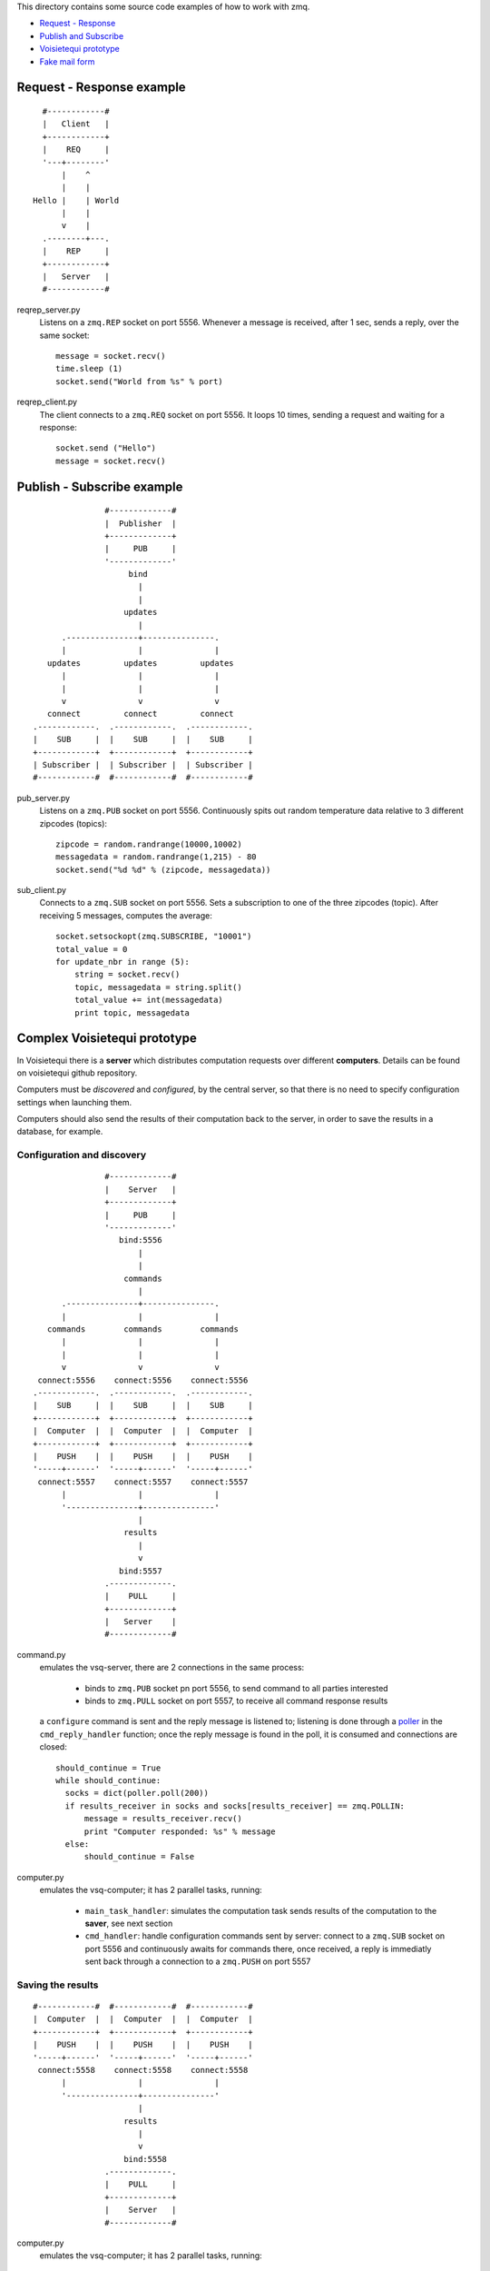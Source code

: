This directory contains some source code examples of how to work with zmq.

* `Request - Response`_
* `Publish and Subscribe`_
* `Voisietequi prototype`_
* `Fake mail form`_


.. _`Request - Response`:

Request - Response example
--------------------------

::

          #------------#
          |   Client   |
          +------------+
          |    REQ     |
          '---+--------'
              |    ^
              |    |
        Hello |    | World
              |    |
              v    |
          .--------+---.
          |    REP     |
          +------------+
          |   Server   |
          #------------#


reqrep_server.py
  Listens on a ``zmq.REP`` socket on port 5556.
  Whenever a message is received, after 1 sec, sends a reply, over the same socket::

        message = socket.recv()
        time.sleep (1)
        socket.send("World from %s" % port)

reqrep_client.py
  The client connects to a ``zmq.REQ`` socket on port 5556. It loops 10 times, sending a request and
  waiting for a response::

    socket.send ("Hello")
    message = socket.recv()



.. _`Publish and Subscribe`:

Publish - Subscribe example
---------------------------

::

                   #-------------#
                   |  Publisher  |
                   +-------------+
                   |     PUB     |
                   '-------------'
                        bind
                          |
                          |
                       updates
                          |
          .---------------+---------------.
          |               |               |
       updates         updates         updates
          |               |               |
          |               |               |
          v               v               v
       connect         connect         connect
    .------------.  .------------.  .------------.
    |    SUB     |  |    SUB     |  |    SUB     |
    +------------+  +------------+  +------------+
    | Subscriber |  | Subscriber |  | Subscriber |
    #------------#  #------------#  #------------#


pub_server.py
  Listens on a ``zmq.PUB`` socket on port 5556.
  Continuously spits out random temperature data relative to 3 different zipcodes (topics)::

    zipcode = random.randrange(10000,10002)
    messagedata = random.randrange(1,215) - 80
    socket.send("%d %d" % (zipcode, messagedata))

sub_client.py
  Connects to a ``zmq.SUB`` socket on port 5556. Sets a subscription to one of the three zipcodes (topic).
  After receiving 5 messages, computes the average::

    socket.setsockopt(zmq.SUBSCRIBE, "10001")
    total_value = 0
    for update_nbr in range (5):
        string = socket.recv()
        topic, messagedata = string.split()
        total_value += int(messagedata)
        print topic, messagedata


.. _`Voisietequi prototype`:

Complex Voisietequi prototype
-----------------------------

In Voisietequi there is a **server** which distributes
computation requests over different **computers**. Details can be found on voisietequi
github repository.

Computers must be *discovered* and *configured*, by the central server, so that there is no
need to specify configuration settings when launching them.

Computers should also send the results of their computation back to the server, in order to save
the results in a database, for example.


Configuration and discovery
===========================

::

                   #-------------#
                   |    Server   |
                   +-------------+
                   |     PUB     |
                   '-------------'
                      bind:5556
                          |
                          |
                       commands
                          |
          .---------------+---------------.
          |               |               |
       commands        commands        commands
          |               |               |
          |               |               |
          v               v               v
     connect:5556    connect:5556    connect:5556
    .------------.  .------------.  .------------.
    |    SUB     |  |    SUB     |  |    SUB     |
    +------------+  +------------+  +------------+
    |  Computer  |  |  Computer  |  |  Computer  |
    +------------+  +------------+  +------------+
    |    PUSH    |  |    PUSH    |  |    PUSH    |
    '-----+------'  '-----+------'  '-----+------'
     connect:5557    connect:5557    connect:5557
          |               |               |
          '---------------+---------------'
                          |
                       results
                          |
                          v
                      bind:5557
                   .-------------.
                   |    PULL     |
                   +-------------+
                   |   Server    |
                   #-------------#


command.py
  emulates the vsq-server, there are 2 connections in the same process:

    * binds to ``zmq.PUB`` socket pn port 5556, to send command to all parties interested
    * binds to ``zmq.PULL`` socket on port 5557, to receive all command response results

  a ``configure`` command is sent and the reply message is listened to; listening is done
  through a poller_ in the ``cmd_reply_handler`` function; once the reply message is found in the poll,
  it is consumed and connections are closed::

      should_continue = True
      while should_continue:
        socks = dict(poller.poll(200))
        if results_receiver in socks and socks[results_receiver] == zmq.POLLIN:
            message = results_receiver.recv()
            print "Computer responded: %s" % message
        else:
            should_continue = False


computer.py
  emulates the vsq-computer; it has 2 parallel tasks, running:

    * ``main_task_handler``: simulates the computation task
      sends results of the computation to the **saver**, see next section
    * ``cmd_handler``: handle configuration commands sent by server: connect to a ``zmq.SUB`` socket on port 5556
      and continuously awaits for commands there, once received, a reply is immediatly sent back through
      a connection to a ``zmq.PUSH`` on port 5557


.. _poller: https://learning-0mq-with-pyzmq.readthedocs.org/en/latest/pyzmq/multisocket/zmqpoller.html



Saving the results
==================

::

    #------------#  #------------#  #------------#
    |  Computer  |  |  Computer  |  |  Computer  |
    +------------+  +------------+  +------------+
    |    PUSH    |  |    PUSH    |  |    PUSH    |
    '-----+------'  '-----+------'  '-----+------'
     connect:5558    connect:5558    connect:5558
          |               |               |
          '---------------+---------------'
                          |
                       results
                          |
                          v
                       bind:5558
                   .-------------.
                   |    PULL     |
                   +-------------+
                   |    Server   |
                   #-------------#


computer.py
  emulates the vsq-computer; it has 2 parallel tasks, running:

    * ``main_task_handler``: simulates the computation task
      sends results of the computation to the **saver**, connecting to a ``zmq.PUSH`` on port 5558::

          save_sender.send_json(result)

    * ``cmd_handler``: handle configuration commands sent by server: see previous section

saver.py
   binds to ``zmq.PULL`` socket on port 5558, to receive all computation results;
   results are checked through a **poller**::

       while True:
        socks = dict(poller.poll())
        if req_receiver in socks and socks[req_receiver] == zmq.POLLIN:
            message = req_receiver.recv()
            print "Computer requested a save: %s" % message



.. _`Fake mail form`:

Fake mail form (mailbin)
------------------------

::

    #--------------#  #--------------#  #--------------#
    |  FakerScript |  |  FakerScript |  |  FakerScript |
    +--------------+  +--------------+  +--------------+
    |     PUSH     |  |     PUSH     |  |     PUSH     |
    '------+-------'  '------+-------'  '------+-------'
      connect:5558      connect:5558      connect:5558
           |                 |                 |
           '-----------------+-----------------'
                             |
                           data
                             |
                             v
                          bind:5558
                      .-------------.
                      |    PULL     |
                      +-------------+
                      |   Mailbin   |
                      #-------------#

Pushes fake mail form post data to the ``mailbin`` service.
The form data are pushed to a ``zmq.PUSH`` socket on port 5558, and it is received
at the *Mailbin* service (``zmq.PULL`` socket with a **poller**).
